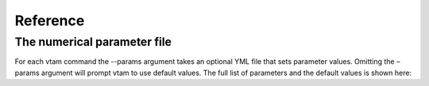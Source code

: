 Reference
===================================

The numerical parameter file
--------------------------------

For each vtam command the --params argument takes an optional YML file that sets parameter values. Omitting the – params argument will prompt vtam to use default values. The full list of parameters and the default values is shown here:

